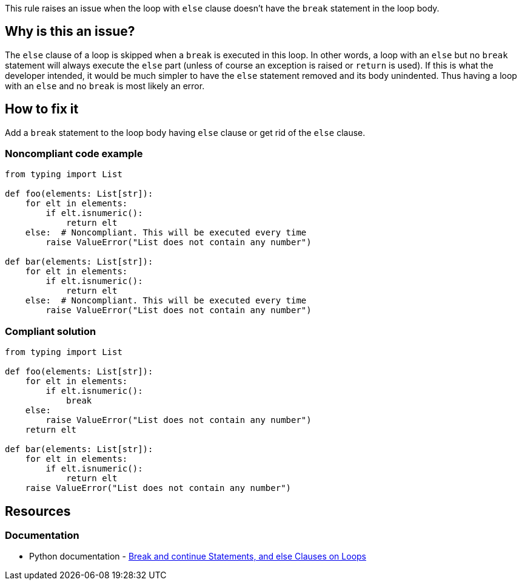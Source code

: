 This rule raises an issue when the loop with ``++else++`` clause doesn't have the ``++break++`` statement in the loop body.

== Why is this an issue?

The ``++else++`` clause of a loop is skipped when a ``++break++`` is executed in this loop. In other words, a loop with an ``++else++`` but no ``++break++`` statement will always execute the ``++else++`` part (unless of course an exception is raised or ``++return++`` is used). If this is what the developer intended, it would be much simpler to have the ``++else++`` statement removed and its body unindented. Thus having a loop with an ``++else++`` and no ``++break++`` is most likely an error.

== How to fix it

Add a ``++break++`` statement to the loop body having ``++else++`` clause or get rid of the ``++else++`` clause.

=== Noncompliant code example

[source,python,diff-id=1,diff-type=noncompliant]
----
from typing import List

def foo(elements: List[str]):
    for elt in elements:
        if elt.isnumeric():
            return elt
    else:  # Noncompliant. This will be executed every time
        raise ValueError("List does not contain any number")

def bar(elements: List[str]):
    for elt in elements:
        if elt.isnumeric():
            return elt
    else:  # Noncompliant. This will be executed every time
        raise ValueError("List does not contain any number")
----


=== Compliant solution

[source,python,diff-id=1,diff-type=compliant]
----
from typing import List

def foo(elements: List[str]):
    for elt in elements:
        if elt.isnumeric():
            break
    else:
        raise ValueError("List does not contain any number")
    return elt

def bar(elements: List[str]):
    for elt in elements:
        if elt.isnumeric():
            return elt
    raise ValueError("List does not contain any number")
----


== Resources

=== Documentation

* Python documentation - https://docs.python.org/3/tutorial/controlflow.html#break-and-continue-statements-and-else-clauses-on-loops[ Break and continue Statements, and else Clauses on Loops]



ifdef::env-github,rspecator-view[]

'''
== Implementation Specification
(visible only on this page)

=== Message

Add a "break" statement or remove this "else" clause.


'''
== Comments And Links
(visible only on this page)

=== on 14 Apr 2020, 09:49:58 Pierre-Yves Nicolas wrote:
I would expect the compliant solution to suggest something like:

----
for i in range(50): 
  if i == 42:
    print('Magic number in range')
print('Magic number not found')
----
That behaves the same way as the noncompliant example but it doesn't contain the suspicious `else`.

endif::env-github,rspecator-view[]
